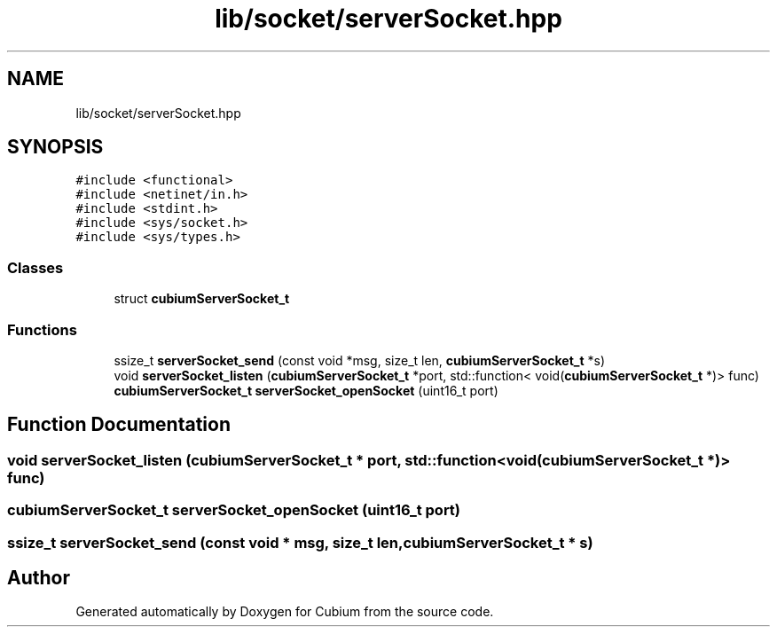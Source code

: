.TH "lib/socket/serverSocket.hpp" 3 "Wed Oct 18 2017" "Version 1.5" "Cubium" \" -*- nroff -*-
.ad l
.nh
.SH NAME
lib/socket/serverSocket.hpp
.SH SYNOPSIS
.br
.PP
\fC#include <functional>\fP
.br
\fC#include <netinet/in\&.h>\fP
.br
\fC#include <stdint\&.h>\fP
.br
\fC#include <sys/socket\&.h>\fP
.br
\fC#include <sys/types\&.h>\fP
.br

.SS "Classes"

.in +1c
.ti -1c
.RI "struct \fBcubiumServerSocket_t\fP"
.br
.in -1c
.SS "Functions"

.in +1c
.ti -1c
.RI "ssize_t \fBserverSocket_send\fP (const void *msg, size_t len, \fBcubiumServerSocket_t\fP *s)"
.br
.ti -1c
.RI "void \fBserverSocket_listen\fP (\fBcubiumServerSocket_t\fP *port, std::function< void(\fBcubiumServerSocket_t\fP *)> func)"
.br
.ti -1c
.RI "\fBcubiumServerSocket_t\fP \fBserverSocket_openSocket\fP (uint16_t port)"
.br
.in -1c
.SH "Function Documentation"
.PP 
.SS "void serverSocket_listen (\fBcubiumServerSocket_t\fP * port, std::function< void(\fBcubiumServerSocket_t\fP *)> func)"

.SS "\fBcubiumServerSocket_t\fP serverSocket_openSocket (uint16_t port)"

.SS "ssize_t serverSocket_send (const void * msg, size_t len, \fBcubiumServerSocket_t\fP * s)"

.SH "Author"
.PP 
Generated automatically by Doxygen for Cubium from the source code\&.
